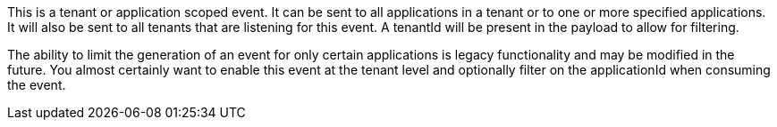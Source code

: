 This is a tenant or application scoped event. It can be sent to all applications in a tenant or to one or more specified applications. It will also be sent to all tenants that are listening for this event. A [field]#tenantId# will be present in the payload to allow for filtering.

The ability to limit the generation of an event for only certain applications is legacy functionality and may be modified in the future. You almost certainly want to enable this event at the tenant level and optionally filter on the [field]#applicationId# when consuming the event.
